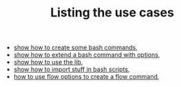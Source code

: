 #+TITLE: Listing the use cases
#+language: en
#+EXPORT_FILE_NAME: ../../doc/use_cases/README.md

#+CALL: ../../lp.org:export-on-save()

- [[file:bash_command.org][show how to create some bash commands]],
- [[file:bash_command_use_option.org][show how to extend a bash command with options]],
- [[file:lib.org][show how to use the lib]],
- [[file:bash_command_import.org][show how to import stuff in bash scripts]],
- [[file:flow_options.org][how to use flow options to create a flow command]],
